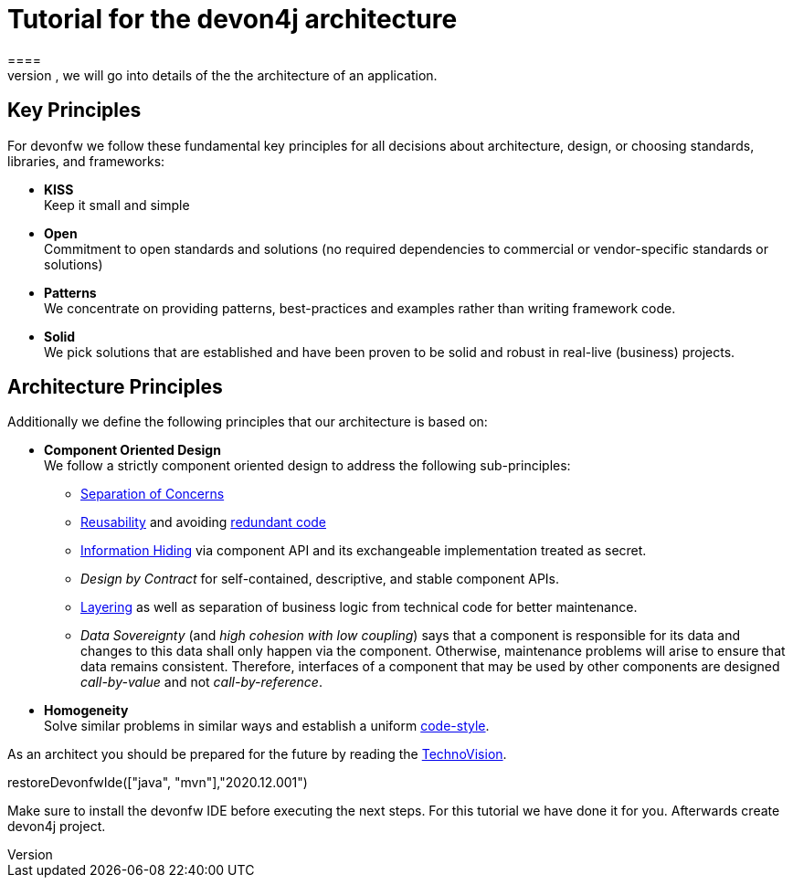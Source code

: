= Tutorial for the devon4j architecture
====
There are many different views that are summarized by the term architecture. First, we will introduce the key principles and architecture principles of devonfw. Then, we will go into details of the the architecture of an application.

== Key Principles
For devonfw we follow these fundamental key principles for all decisions about architecture, design, or choosing standards, libraries, and frameworks:

* *KISS* +
Keep it small and simple
* *Open* +
Commitment to open standards and solutions (no required dependencies to commercial or vendor-specific standards or solutions)
* *Patterns* +
We concentrate on providing patterns, best-practices and examples rather than writing framework code.
* *Solid* +
We pick solutions that are established and have been proven to be solid and robust in real-live (business) projects.

== Architecture Principles
Additionally we define the following principles that our architecture is based on:

* *Component Oriented Design* +
We follow a strictly component oriented design to address the following sub-principles:
** http://en.wikipedia.org/wiki/Separation_of_concerns[Separation of Concerns]
** http://en.wikipedia.org/wiki/Reusability[Reusability] and avoiding http://en.wikipedia.org/wiki/Redundant_code[redundant code]
** http://en.wikipedia.org/wiki/Information_hiding[Information Hiding] via component API and its exchangeable implementation treated as secret.
** _Design by Contract_ for self-contained, descriptive, and stable component APIs.
** xref:technical-architecture[Layering] as well as separation of business logic from technical code for better maintenance.
** _Data Sovereignty_ (and _high cohesion with low coupling_) says that a component is responsible for its data and changes to this data shall only happen via the component. Otherwise, maintenance problems will arise to ensure that data remains consistent. Therefore, interfaces of a component that may be used by other components are designed _call-by-value_ and not _call-by-reference_.
* *Homogeneity* +
Solve similar problems in similar ways and establish a uniform link:coding-conventions.asciidoc[code-style].

As an architect you should be prepared for the future by reading the https://www.capgemini.com/de-de/wp-content/uploads/sites/5/2020/07/TechnoVision-2020-Report.pdf[TechnoVision].
[step]
--
restoreDevonfwIde(["java", "mvn"],"2020.12.001")
--

Make sure to install the devonfw IDE before executing the next steps. For this tutorial we have done it for you.
Afterwards create devon4j project.
====